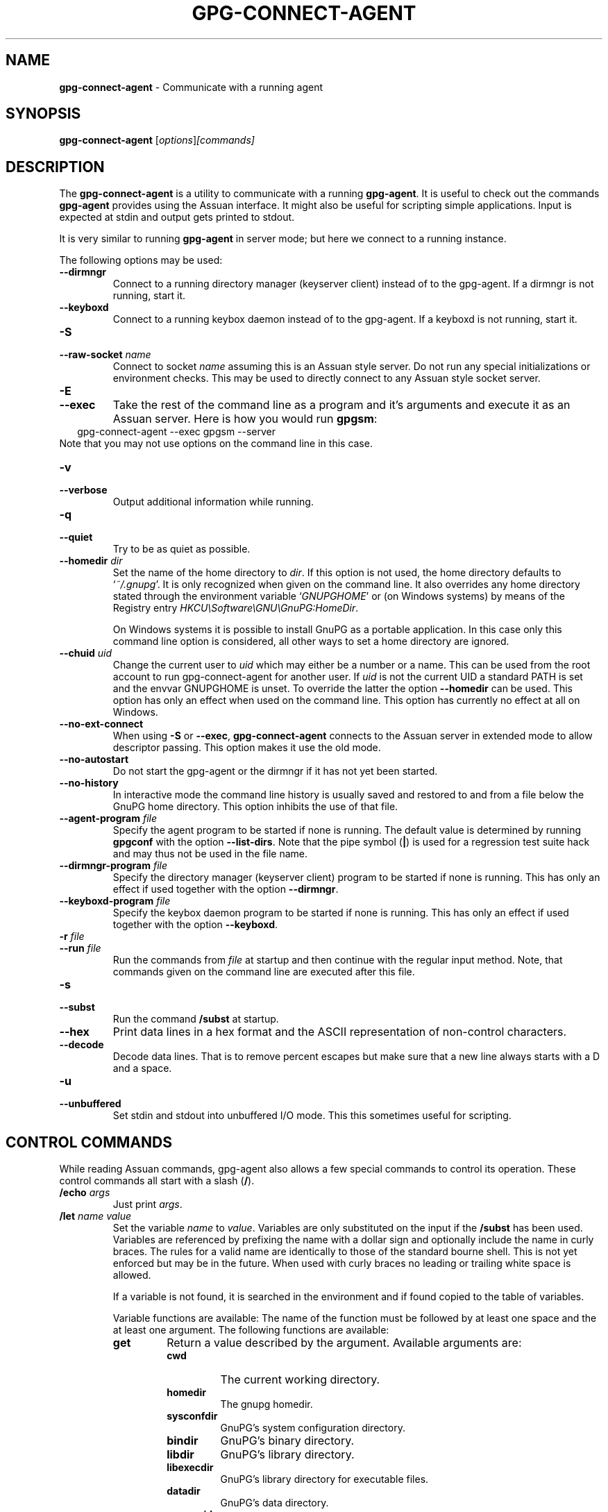 .\" Created from Texinfo source by yat2m 1.50
.TH GPG-CONNECT-AGENT 1 2024-03-04 "GnuPG 2.4.5" "GNU Privacy Guard 2.4"
.SH NAME
.B gpg-connect-agent
\- Communicate with a running agent
.SH SYNOPSIS
.B  gpg-connect-agent
.RI [ options ] [commands]

.SH DESCRIPTION
The \fBgpg\-connect\-agent\fP is a utility to communicate with a
running \fBgpg\-agent\fP.  It is useful to check out the commands
\fBgpg\-agent\fP provides using the Assuan interface.  It might
also be useful for scripting simple applications.  Input is expected
at stdin and output gets printed to stdout.

It is very similar to running \fBgpg\-agent\fP in server mode; but
here we connect to a running instance.




The following options may be used:

.TP
.B  \-\-dirmngr
Connect to a running directory manager (keyserver client) instead of
to the gpg-agent.  If a dirmngr is not running, start it.

.TP
.B  \-\-keyboxd
Connect to a running keybox daemon instead of
to the gpg-agent.  If a keyboxd is not running, start it.

.TP
.B  \-S
.TQ
.B  \-\-raw\-socket \fIname\fP
Connect to socket \fIname\fP assuming this is an Assuan style server.
Do not run any special initializations or environment checks.  This may
be used to directly connect to any Assuan style socket server.

.TP
.B  \-E
.TQ
.B  \-\-exec
Take the rest of the command line as a program and it's arguments and
execute it as an Assuan server. Here is how you would run \fBgpgsm\fP:
.RS 2
.nf
 gpg\-connect\-agent \-\-exec gpgsm \-\-server
.fi
.RE
Note that you may not use options on the command line in this case.

.TP
.B  \-v
.TQ
.B  \-\-verbose
Output additional information while running.

.TP
.B  \-q
.TP
.B  \-\-quiet
Try to be as quiet as possible.

.TP
.B  \-\-homedir \fIdir\fP
Set the name of the home directory to \fIdir\fP. If this option is not
used, the home directory defaults to \(oq\fI~/.gnupg\fP\(cq.  It is only
recognized when given on the command line.  It also overrides any home
directory stated through the environment variable \(oq\fIGNUPGHOME\fP\(cq or
(on Windows systems) by means of the Registry entry
\fIHKCU\[rs]Software\[rs]GNU\[rs]GnuPG:HomeDir\fP.

On Windows systems it is possible to install GnuPG as a portable
application.  In this case only this command line option is
considered, all other ways to set a home directory are ignored.

.TP
.B  \-\-chuid \fIuid\fP
Change the current user to \fIuid\fP which may either be a number or a
name.  This can be used from the root account to run gpg-connect-agent
for another user.  If \fIuid\fP is not the current UID a standard PATH
is set and the envvar GNUPGHOME is unset.  To override the latter the
option \fB\-\-homedir\fP can be used.  This option has only an effect
when used on the command line.  This option has currently no effect at
all on Windows.

.TP
.B  \-\-no\-ext\-connect
When using \fB\-S\fP or \fB\-\-exec\fP, \fBgpg\-connect\-agent\fP
connects to the Assuan server in extended mode to allow descriptor
passing.  This option makes it use the old mode.

.TP
.B  \-\-no\-autostart
Do not start the gpg-agent or the dirmngr if it has not yet been
started.

.TP
.B  \-\-no\-history
In interactive mode the command line history is usually saved and
restored to and from a file below the GnuPG home directory.  This
option inhibits the use of that file.

.TP
.B  \-\-agent\-program \fIfile\fP
Specify the agent program to be started if none is running.  The
default value is determined by running \fBgpgconf\fP with the
option \fB\-\-list\-dirs\fP.  Note that the pipe symbol (\fB|\fP) is
used for a regression test suite hack and may thus not be used in the
file name.

.TP
.B  \-\-dirmngr\-program \fIfile\fP
Specify the directory manager (keyserver client) program to be started
if none is running.  This has only an effect if used together with the
option \fB\-\-dirmngr\fP.

.TP
.B  \-\-keyboxd\-program \fIfile\fP
Specify the keybox daemon program to be started if none is running.
This has only an effect if used together with the option
\fB\-\-keyboxd\fP.

.TP
.B  \-r \fIfile\fP
.TQ
.B  \-\-run \fIfile\fP
Run the commands from \fIfile\fP at startup and then continue with the
regular input method.  Note, that commands given on the command line are
executed after this file.

.TP
.B  \-s
.TQ
.B  \-\-subst
Run the command \fB/subst\fP at startup.

.TP
.B  \-\-hex
Print data lines in a hex format and the ASCII representation of
non-control characters.

.TP
.B  \-\-decode
Decode data lines.  That is to remove percent escapes but make sure that
a new line always starts with a D and a space.

.TP
.B  \-u
.TQ
.B  \-\-unbuffered
Set stdin and stdout into unbuffered I/O mode.  This this sometimes
useful for scripting.


.P

.SH CONTROL COMMANDS

While reading Assuan commands, gpg-agent also allows a few special
commands to control its operation.  These control commands all start
with a slash (\fB/\fP).


.TP
.B  /echo \fIargs\fP
Just print \fIargs\fP.

.TP
.B  /let \fIname\fP \fIvalue\fP
Set the variable \fIname\fP to \fIvalue\fP.  Variables are only
substituted on the input if the \fB/subst\fP has been used.
Variables are referenced by prefixing the name with a dollar sign and
optionally include the name in curly braces.  The rules for a valid name
are identically to those of the standard bourne shell.  This is not yet
enforced but may be in the future.  When used with curly braces no
leading or trailing white space is allowed.

If a variable is not found, it is searched in the environment and if
found copied to the table of variables.

Variable functions are available: The name of the function must be
followed by at least one space and the at least one argument.  The
following functions are available:

.RS
.TP
.B  get
Return a value described by the argument.  Available arguments are:

.RS
.TP
.B  cwd
The current working directory.
.TP
.B  homedir
The gnupg homedir.
.TP
.B  sysconfdir
GnuPG's system configuration directory.
.TP
.B  bindir
GnuPG's binary directory.
.TP
.B  libdir
GnuPG's library directory.
.TP
.B  libexecdir
GnuPG's library directory for executable files.
.TP
.B  datadir
GnuPG's data directory.
.TP
.B  serverpid
The PID of the current server. Command \fB/serverpid\fP must
have been given to return a useful value.
.RE

.TP
.B  unescape \fIargs\fP
Remove C-style escapes from \fIargs\fP.  Note that \fB\[rs]0\fP and
\fB\[rs]x00\fP terminate the returned string implicitly.  The string to be
converted are the entire arguments right behind the delimiting space of
the function name.

.TP
.B  unpercent \fIargs\fP
.TQ
.B  unpercent+ \fIargs\fP
Remove percent style escaping from \fIargs\fP.  Note that \fB%00\fP
terminates the string implicitly.  The string to be converted are the
entire arguments right behind the delimiting space of the function
name. \fBunpercent+\fP also maps plus signs to a spaces.

.TP
.B  percent \fIargs\fP
.TQ
.B  percent+ \fIargs\fP
Escape the \fIargs\fP using percent style escaping.  Tabs, formfeeds,
linefeeds, carriage returns and colons are escaped. \fBpercent+\fP also
maps spaces to plus signs.

.TP
.B  errcode \fIarg\fP
.TQ
.B  errsource \fIarg\fP
.TQ
.B  errstring \fIarg\fP
Assume \fIarg\fP is an integer and evaluate it using \fBstrtol\fP.  Return
the gpg-error error code, error source or a formatted string with the
error code and error source.


.TP
.B  +
.TQ
.B  \-
.TQ
.B  *
.TQ
.B  /
.TQ
.B  %
Evaluate all arguments as long integers using \fBstrtol\fP and apply
this operator.  A division by zero yields an empty string.

.TP
.B  !
.TQ
.B  |
.TQ
.B  &
Evaluate all arguments as long integers using \fBstrtol\fP and apply
the logical operators NOT, OR or AND.  The NOT operator works on the
last argument only.


.RE


.TP
.B  /definq \fIname\fP \fIvar\fP
Use content of the variable \fIvar\fP for inquiries with \fIname\fP.
\fIname\fP may be an asterisk (\fB*\fP) to match any inquiry.


.TP
.B  /definqfile \fIname\fP \fIfile\fP
Use content of \fIfile\fP for inquiries with \fIname\fP.
\fIname\fP may be an asterisk (\fB*\fP) to match any inquiry.

.TP
.B  /definqprog \fIname\fP \fIprog\fP
Run \fIprog\fP for inquiries matching \fIname\fP and pass the
entire line to it as command line arguments.

.TP
.B  /datafile \fIname\fP
Write all data lines from the server to the file \fIname\fP.  The file
is opened for writing and created if it does not exists.  An existing
file is first truncated to 0.  The data written to the file fully
decoded.  Using a single dash for \fIname\fP writes to stdout.  The
file is kept open until a new file is set using this command or this
command is used without an argument.

.TP
.B  /showdef
Print all definitions

.TP
.B  /cleardef
Delete all definitions

.TP
.B  /sendfd \fIfile\fP \fImode\fP
Open \fIfile\fP in \fImode\fP (which needs to be a valid \fBfopen\fP
mode string) and send the file descriptor to the server.  This is
usually followed by a command like \fBINPUT FD\fP to set the
input source for other commands.

.TP
.B  /recvfd
Not yet implemented.

.TP
.B  /open \fIvar\fP \fIfile\fP [\fImode\fP]
Open \fIfile\fP and assign the file descriptor to \fIvar\fP.  Warning:
This command is experimental and might change in future versions.

.TP
.B  /close \fIfd\fP
Close the file descriptor \fIfd\fP.  Warning: This command is
experimental and might change in future versions.

.TP
.B  /showopen
Show a list of open files.

.TP
.B  /serverpid
Send the Assuan command \fBGETINFO pid\fP to the server and store
the returned PID for internal purposes.

.TP
.B  /sleep
Sleep for a second.

.TP
.B  /hex
.TQ
.B  /nohex
Same as the command line option \fB\-\-hex\fP.

.TP
.B  /decode
.TQ
.B  /nodecode
Same as the command line option \fB\-\-decode\fP.

.TP
.B  /subst
.TQ
.B  /nosubst
Enable and disable variable substitution.  It defaults to disabled
unless the command line option \fB\-\-subst\fP has been used.
If /subst as been enabled once, leading whitespace is removed from
input lines which makes scripts easier to read.

.TP
.B  /while \fIcondition\fP
.TQ
.B  /end
These commands provide a way for executing loops.  All lines between
the \fBwhile\fP and the corresponding \fBend\fP are executed as long
as the evaluation of \fIcondition\fP yields a non-zero value or is the
string \fBtrue\fP or \fByes\fP.  The evaluation is done by passing
\fIcondition\fP to the \fBstrtol\fP function.  Example:

.RS 2
.nf
  /subst
  /let i 3
  /while $i
    /echo loop counter is $i
    /let i ${\- $i 1}
  /end
.fi
.RE

.TP
.B  /if \fIcondition\fP
.TQ
.B  /end
These commands provide a way for conditional execution.  All lines between
the \fBif\fP and the corresponding \fBend\fP are executed only if
the evaluation of \fIcondition\fP yields a non-zero value or is the
string \fBtrue\fP or \fByes\fP.  The evaluation is done by passing
\fIcondition\fP to the \fBstrtol\fP function.

.TP
.B  /run \fIfile\fP
Run commands from \fIfile\fP.

.TP
.B  /history \-\-clear
Clear the command history.

.TP
.B  /bye
Terminate the connection and the program.

.TP
.B  /help
Print a list of available control commands.

.P


.SH SEE ALSO
\fBgpg\-agent\fP(1),
\fBscdaemon\fP(1)

The full documentation for this tool is maintained as a Texinfo manual.
If GnuPG and the info program are properly installed at your site, the
command

.RS 2
.nf
info gnupg
.fi
.RE

should give you access to the complete manual including a menu structure
and an index.


